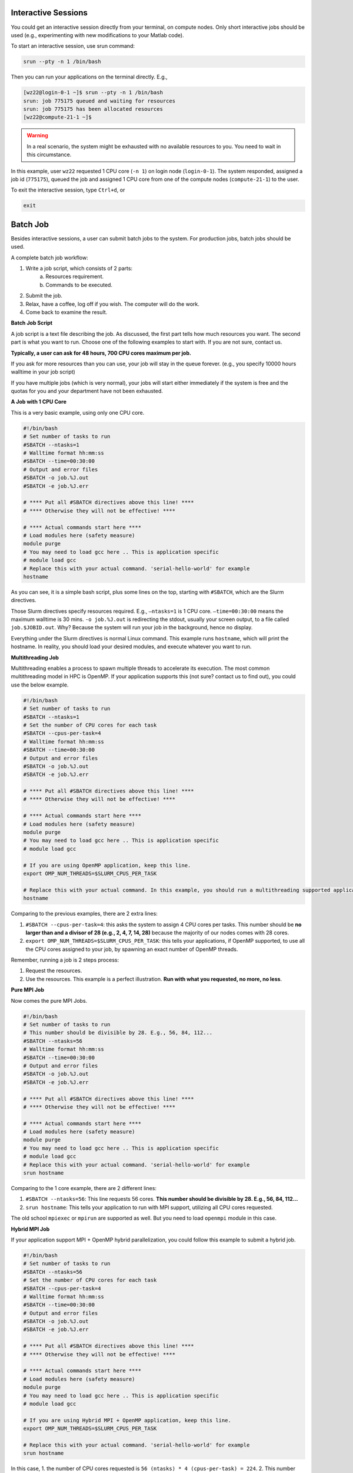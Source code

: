 Interactive Sessions
--------------------

You could get an interactive session directly from your terminal, on compute nodes. Only short interactive jobs should be used (e.g., experimenting with new modifications to your Matlab code).

To start an interactive session, use srun command:

.. code-block:: bash

    srun --pty -n 1 /bin/bash

Then you can run your applications on the terminal directly. E.g., 

.. code-block:: bash

    [wz22@login-0-1 ~]$ srun --pty -n 1 /bin/bash
    srun: job 775175 queued and waiting for resources
    srun: job 775175 has been allocated resources
    [wz22@compute-21-1 ~]$

.. warning::
    In a real scenario, the system might be exhausted with no available resources to you. You need to wait in this circumstance.



In this example, user ``wz22`` requested 1 CPU core (``-n 1``) on login node (``login-0-1``). The system responded, assigned a job id (``775175``), queued the job and assigned 1 CPU core from one of the compute nodes (``compute-21-1``) to the user.

To exit the interactive session, type ``Ctrl+d``, or 

.. code-block:: bash

    exit    

Batch Job
---------

Besides interactive sessions, a user can submit batch jobs to the system. For production jobs, batch jobs should be used. 

A complete batch job workflow:

1. Write a job script, which consists of 2 parts:
    a. Resources requirement.
    b. Commands to be executed.
2. Submit the job.
3. Relax, have a coffee, log off if you wish. The computer will do the work.
4. Come back to examine the result.

**Batch Job Script**

A job script is a text file describing the job. As discussed, the first part tells how much resources you want. The second part is what you want to run. Choose one of the following examples to start with. If you are not sure, contact us.

.. admonition:: Resources Limit
    The cluster is shared among the whole university. The HPC steering committee decides each year on resources limit for each department. We at NYUAD HPC center implement these limits.

**Typically, a user can ask for 48 hours, 700 CPU cores maximum per job.**


If you ask for more resources than you can use, your job will stay in the queue forever. (e.g., you specify 10000 hours walltime in your job script)

If you have multiple jobs (which is very normal), your jobs will start either immediately if the system is free and the quotas for you and your department have not been exhausted.

**A Job with 1 CPU Core**

This is a very basic example, using only one CPU core.

.. code-block:: bash

    #!/bin/bash
    # Set number of tasks to run
    #SBATCH --ntasks=1
    # Walltime format hh:mm:ss
    #SBATCH --time=00:30:00
    # Output and error files
    #SBATCH -o job.%J.out
    #SBATCH -e job.%J.err
    
    # **** Put all #SBATCH directives above this line! ****
    # **** Otherwise they will not be effective! ****
    
    # **** Actual commands start here ****
    # Load modules here (safety measure)
    module purge
    # You may need to load gcc here .. This is application specific
    # module load gcc
    # Replace this with your actual command. 'serial-hello-world' for example
    hostname

As you can see, it is a simple bash script, 
plus some lines on the top, starting with ``#SBATCH``, 
which are the Slurm directives.

Those Slurm directives specify resources required. E.g., ``–ntasks=1`` 
is 1 CPU core. ``–time=00:30:00`` means the maximum walltime is 30 mins. ``-o job.%J.out`` is redirecting the 
stdout, usually your screen output, to a file called ``job.$JOBID.out``. 
Why? Because the system will run your job in the background, hence no display.

Everything under the Slurm directives is normal Linux command. 
This example runs ``hostname``, which will print the hostname. 
In reality, you should load your desired modules, and execute 
whatever you want to run.

**Multithreading Job**

Multithreading enables a process to spawn multiple threads to accelerate its execution. The most common multithreading model in HPC is OpenMP. If your application supports this (not sure? contact us to find out), you could use the below example. 

.. code-block:: bash

    #!/bin/bash
    # Set number of tasks to run
    #SBATCH --ntasks=1
    # Set the number of CPU cores for each task
    #SBATCH --cpus-per-task=4
    # Walltime format hh:mm:ss
    #SBATCH --time=00:30:00
    # Output and error files
    #SBATCH -o job.%J.out
    #SBATCH -e job.%J.err
    
    # **** Put all #SBATCH directives above this line! ****
    # **** Otherwise they will not be effective! ****
    
    # **** Actual commands start here ****
    # Load modules here (safety measure)
    module purge
    # You may need to load gcc here .. This is application specific
    # module load gcc
    
    # If you are using OpenMP application, keep this line.
    export OMP_NUM_THREADS=$SLURM_CPUS_PER_TASK
    
    # Replace this with your actual command. In this example, you should run a multithreading supported application
    hostname

Comparing to the previous examples, there are 2 extra lines:

1. ``#SBATCH --cpus-per-task=4``: this asks the system to assign 4 CPU cores per tasks. This number should be **no larger than and a divisor of 28 (e.g., 2, 4, 7, 14, 28)** because the majority of our nodes comes with 28 cores.
2. ``export OMP_NUM_THREADS=$SLURM_CPUS_PER_TASK``: this tells your applications, if OpenMP supported, to use all the CPU cores assigned to your job, by spawning an exact number of OpenMP threads.

Remember, running a job is 2 steps process: 

1. Request the resources. 
2. Use the resources. This example is a perfect illustration. **Run with what you requested, no more, no less**.

**Pure MPI Job**

Now comes the pure MPI Jobs.

.. code-block:: bash

    #!/bin/bash
    # Set number of tasks to run
    # This number should be divisible by 28. E.g., 56, 84, 112...
    #SBATCH --ntasks=56
    # Walltime format hh:mm:ss
    #SBATCH --time=00:30:00
    # Output and error files
    #SBATCH -o job.%J.out
    #SBATCH -e job.%J.err
    
    # **** Put all #SBATCH directives above this line! ****
    # **** Otherwise they will not be effective! ****
    
    # **** Actual commands start here ****
    # Load modules here (safety measure)
    module purge
    # You may need to load gcc here .. This is application specific
    # module load gcc
    # Replace this with your actual command. 'serial-hello-world' for example
    srun hostname

Comparing to the 1 core example, there are 2 different lines:

1. ``#SBATCH --ntasks=56``: This line requests 56 cores. **This number should be divisible by 28. E.g., 56, 84, 112...**
2. ``srun hostname``: This tells your application to run with MPI support, utilizing all CPU cores requested. 

The old school ``mpiexec`` or ``mpirun`` are supported as well. But you need to load ``openmpi`` module in this case.

**Hybrid MPI Job**


If your application support MPI + OpenMP hybrid parallelization, you could follow this example to submit a hybrid job. 

.. code-block:: bash

    #!/bin/bash
    # Set number of tasks to run
    #SBATCH --ntasks=56
    # Set the number of CPU cores for each task
    #SBATCH --cpus-per-task=4
    # Walltime format hh:mm:ss
    #SBATCH --time=00:30:00
    # Output and error files
    #SBATCH -o job.%J.out
    #SBATCH -e job.%J.err
    
    # **** Put all #SBATCH directives above this line! ****
    # **** Otherwise they will not be effective! ****
    
    # **** Actual commands start here ****
    # Load modules here (safety measure)
    module purge
    # You may need to load gcc here .. This is application specific
    # module load gcc
    
    # If you are using Hybrid MPI + OpenMP application, keep this line.
    export OMP_NUM_THREADS=$SLURM_CPUS_PER_TASK
    
    # Replace this with your actual command. 'serial-hello-world' for example
    srun hostname

In this case, 
1. the number of CPU cores requested is ``56 (ntasks) * 4 (cpus-per-task) = 224``. 
2. This number should be divisible by 28 to use all the cores on the nodes. As in the multithreading job example, make sure ``cpus-per-task`` is a divisor of 28.



Job Array
---------

This example shows how to submit a job array, 
consist of 100 jobs, with environmental variable ``SLURM_ARRAY_TASK_ID`` varies from 1 to 100.

.. code-block:: bash

    #!/bin/bash
    # Set number of tasks to run
    #SBATCH --ntasks=1
    # Walltime format hh:mm:ss
    #SBATCH --time=00:30:00
    # Output and error files
    #SBATCH -o job.%J.out
    #SBATCH -e job.%J.err
    #SBATCH -a 1-100
    
    # **** Put all #SBATCH directives above this line! ****
    # **** Otherwise they will not be effective! ****
    
    echo "I am running job $SLURM_ARRAY_TASK_ID"

Or you can varies ``SLURM_ARRAY_TASK_ID`` from 51 to 100.

.. code-block:: bash

    #SBATCH -a 50-100

Or set the maximum number of simultaneously running tasks from the job array to 10.

.. code-block:: bash

    #SBATCH -a 1-100%10

We only allow a maximum of 200 jobs in queue for any given user.

.. important::
    If you have a job with independent computations, then 
    :doc:`Job arrays </hpc/jobs/job_array>` and :doc:`Parallel Job Array </hpc/jobs/parallel_job_array>`  
    are one of the most easiest ways to parallelize 
    your computations. Follow the corresponding highlighted links for a much more detailed example.

Submitting a Job
----------------

Once you have your job script prepared, you could use the command 
**sbatch** to submit your job.

.. code-block:: bash

    sbatch <jobscript>

Let say if you saved your job script into a file called ``job.sh``. Then you should run the following.

.. code-block:: bash

    sbatch job.sh

After the submission, it will return the corresponding job id. E.g.,

.. code-block:: bash

    [wz22@login-0-1 overview]$ sbatch threads-job.sh
    Submitted batch job 775602

In this case, the job id is ``775602``. You can safely log off Dalma at this point. Once the system can accommodate your request, the script will be executed. The screen output will be saved to the files you specified in the job script.

Checking Job Status
-------------------

**Before and During Job Execution**

This command shows all your current jobs.

``squeue``

Example output:

.. code-block:: bash

    [wz22@login-0-1 ~]$ squeue -j 31408
                JOBID PARTITION     NAME     USER ST       TIME  NODES NODELIST(REASON)
                31408   ser_std  job1.sh     wz22  R       0:02      1 compute-21-4

It means the job with Job ID ``31408``, has been running (``ST: R``) for 2 minutes on ``compute-21-4``.

For more verbose information, use ``scontrol show job``.

.. code-block:: bash

    scontrol show job <jobid>

**After Job Execution**

Once the job is finished, the job can't be inspected by squeue or scontrol show job. At this point, you could inspect the job by sacct.

.. code-block:: bash

    sacct -j <jobid>

The following commands give you extremely verbose information on a job.

.. code-block:: bash

    sacct -j <jobid> -l


Canceling a Job
---------------

If you decide to end a job prematurely, use ``scancel``

.. code-block:: bash

    scancel <jobid>

.. admonition:: Use with Cautions
    
    To cancel all jobs from your account. Run this on Dalma terminal.

    .. code-block:: bash

        scancel -u <NetID>

